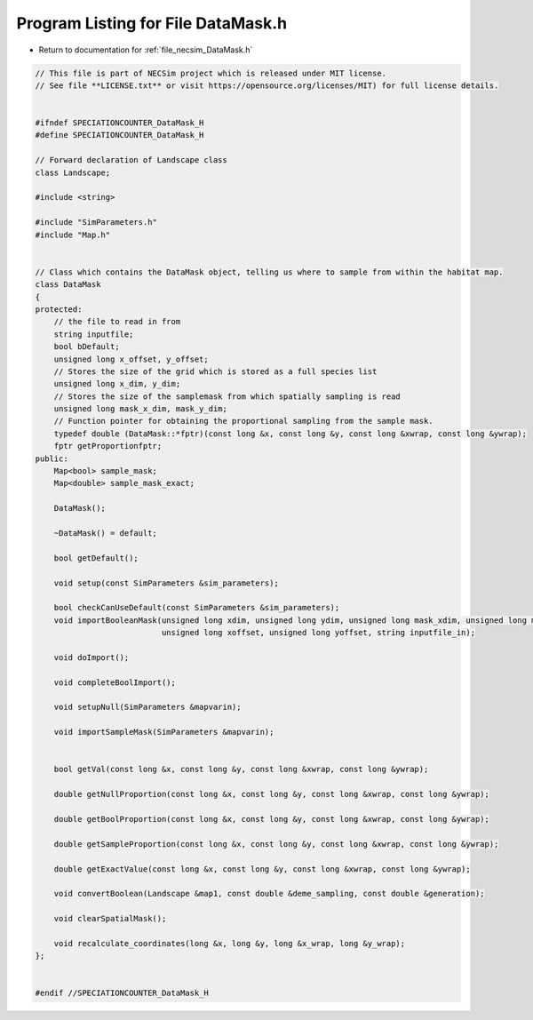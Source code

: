 
.. _program_listing_file_necsim_DataMask.h:

Program Listing for File DataMask.h
===================================

- Return to documentation for :ref:`file_necsim_DataMask.h`

.. code-block:: cpp

   // This file is part of NECSim project which is released under MIT license.
   // See file **LICENSE.txt** or visit https://opensource.org/licenses/MIT) for full license details.
   
   
   #ifndef SPECIATIONCOUNTER_DataMask_H
   #define SPECIATIONCOUNTER_DataMask_H
   
   // Forward declaration of Landscape class
   class Landscape;
   
   #include <string>
   
   #include "SimParameters.h"
   #include "Map.h"
   
   
   // Class which contains the DataMask object, telling us where to sample from within the habitat map.
   class DataMask
   {
   protected:
       // the file to read in from
       string inputfile;
       bool bDefault;
       unsigned long x_offset, y_offset;
       // Stores the size of the grid which is stored as a full species list
       unsigned long x_dim, y_dim;
       // Stores the size of the samplemask from which spatially sampling is read
       unsigned long mask_x_dim, mask_y_dim;
       // Function pointer for obtaining the proportional sampling from the sample mask.
       typedef double (DataMask::*fptr)(const long &x, const long &y, const long &xwrap, const long &ywrap);
       fptr getProportionfptr;
   public:
       Map<bool> sample_mask;
       Map<double> sample_mask_exact;
   
       DataMask();
   
       ~DataMask() = default;
   
       bool getDefault();
   
       void setup(const SimParameters &sim_parameters);
   
       bool checkCanUseDefault(const SimParameters &sim_parameters);
       void importBooleanMask(unsigned long xdim, unsigned long ydim, unsigned long mask_xdim, unsigned long mask_ydim,
                              unsigned long xoffset, unsigned long yoffset, string inputfile_in);
   
       void doImport();
   
       void completeBoolImport();
   
       void setupNull(SimParameters &mapvarin);
   
       void importSampleMask(SimParameters &mapvarin);
   
   
       bool getVal(const long &x, const long &y, const long &xwrap, const long &ywrap);
   
       double getNullProportion(const long &x, const long &y, const long &xwrap, const long &ywrap);
   
       double getBoolProportion(const long &x, const long &y, const long &xwrap, const long &ywrap);
   
       double getSampleProportion(const long &x, const long &y, const long &xwrap, const long &ywrap);
   
       double getExactValue(const long &x, const long &y, const long &xwrap, const long &ywrap);
   
       void convertBoolean(Landscape &map1, const double &deme_sampling, const double &generation);
   
       void clearSpatialMask();
   
       void recalculate_coordinates(long &x, long &y, long &x_wrap, long &y_wrap);
   };
   
   
   #endif //SPECIATIONCOUNTER_DataMask_H
